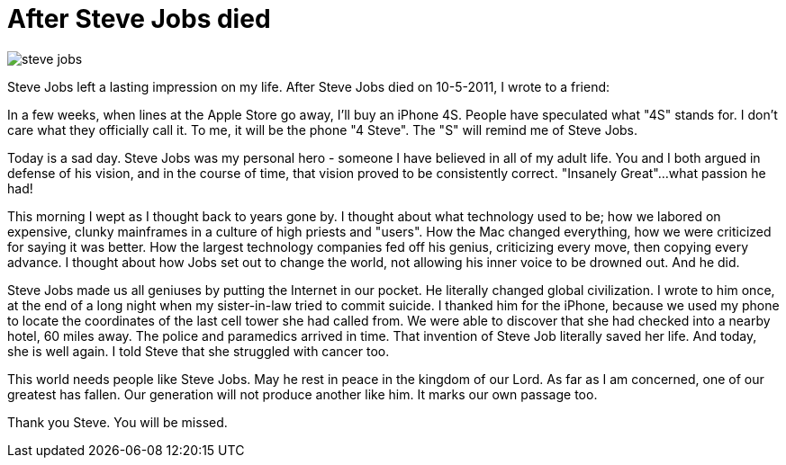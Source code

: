 = After Steve Jobs died

image:steve-jobs.png[]

Steve Jobs left a lasting impression on my life. After Steve Jobs died on 10-5-2011, I wrote to a friend:

In a few weeks, when lines at the Apple Store go away, I'll buy an iPhone 4S. People have speculated what "4S" stands for. I don't care what they officially call it. To me, it will be the phone "4 Steve". The "S" will remind me of Steve Jobs.

Today is a sad day. Steve Jobs was my personal hero - someone I have believed in all of my adult life. You and I both argued in defense of his vision, and in the course of time, that vision proved to be consistently correct. "Insanely Great"...what passion he had!

This morning I wept as I thought back to years gone by. I thought about what technology used to be; how we labored on expensive, clunky mainframes in a culture of high priests and "users". How the Mac changed everything, how we were criticized for saying it was better. How the largest technology companies fed off his genius, criticizing every move, then copying every advance. I thought about how Jobs set out to change the world, not allowing his inner voice to be drowned out. And he did.

Steve Jobs made us all geniuses by putting the Internet in our pocket. He literally changed global civilization. I wrote to him once, at the end of a long night when my sister-in-law tried to commit suicide. I thanked him for the iPhone, because we used my phone to locate the coordinates of the last cell tower she had called from. We were able to discover that she had checked into a nearby hotel, 60 miles away. The police and paramedics arrived in time. That invention of Steve Job literally saved her life. And today, she is well again. I told Steve that she struggled with cancer too.

This world needs people like Steve Jobs. May he rest in peace in the kingdom of our Lord. As far as I am concerned, one of our greatest has fallen. Our generation will not produce another like him. It marks our own passage too.

Thank you Steve. You will be missed.
